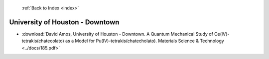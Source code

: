  :ref:`Back to Index <index>`

University of Houston - Downtown
--------------------------------

* :download:`David Amos, University of Houston - Downtown. A Quantum Mechanical Study of Ce(IV)-tetrakis(chatecolato) as a Model for Pu(IV)-tetrakis(chatecholato). Materials Science & Technology <../docs/185.pdf>`
